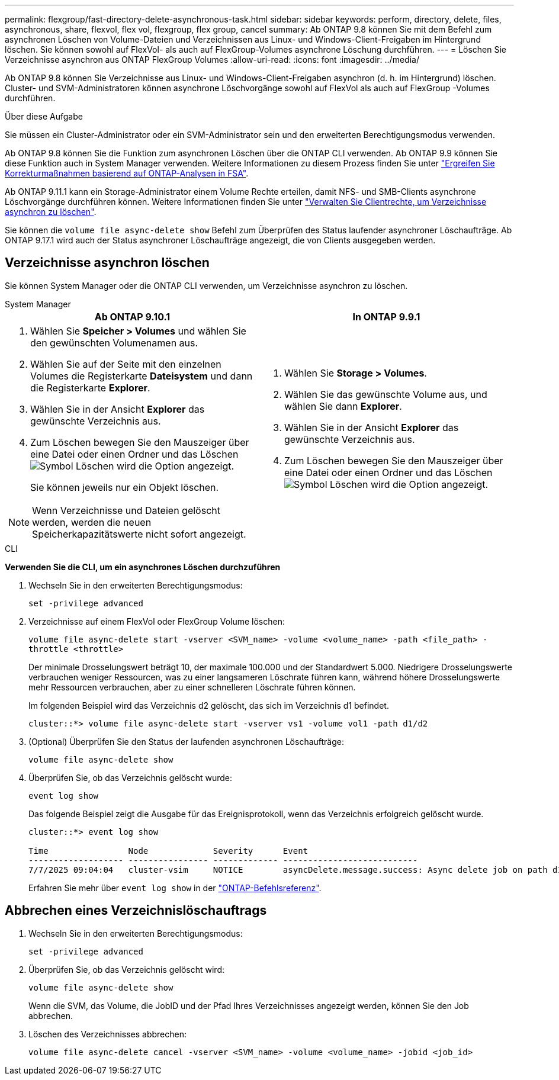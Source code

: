 ---
permalink: flexgroup/fast-directory-delete-asynchronous-task.html 
sidebar: sidebar 
keywords: perform, directory, delete, files, asynchronous, share, flexvol, flex vol, flexgroup, flex group, cancel 
summary: Ab ONTAP 9.8 können Sie mit dem Befehl zum asynchronen Löschen von Volume-Dateien und Verzeichnissen aus Linux- und Windows-Client-Freigaben im Hintergrund löschen. Sie können sowohl auf FlexVol- als auch auf FlexGroup-Volumes asynchrone Löschung durchführen. 
---
= Löschen Sie Verzeichnisse asynchron aus ONTAP FlexGroup Volumes
:allow-uri-read: 
:icons: font
:imagesdir: ../media/


[role="lead"]
Ab ONTAP 9.8 können Sie Verzeichnisse aus Linux- und Windows-Client-Freigaben asynchron (d. h. im Hintergrund) löschen. Cluster- und SVM-Administratoren können asynchrone Löschvorgänge sowohl auf FlexVol als auch auf FlexGroup -Volumes durchführen.

.Über diese Aufgabe
Sie müssen ein Cluster-Administrator oder ein SVM-Administrator sein und den erweiterten Berechtigungsmodus verwenden.

Ab ONTAP 9.8 können Sie die Funktion zum asynchronen Löschen über die ONTAP CLI verwenden. Ab ONTAP 9.9 können Sie diese Funktion auch in System Manager verwenden. Weitere Informationen zu diesem Prozess finden Sie unter link:../task_nas_file_system_analytics_take_corrective_action.html["Ergreifen Sie Korrekturmaßnahmen basierend auf ONTAP-Analysen in FSA"].

Ab ONTAP 9.11.1 kann ein Storage-Administrator einem Volume Rechte erteilen, damit NFS- und SMB-Clients asynchrone Löschvorgänge durchführen können. Weitere Informationen finden Sie unter link:manage-client-async-dir-delete-task.html["Verwalten Sie Clientrechte, um Verzeichnisse asynchron zu löschen"].

Sie können die  `volume file async-delete show` Befehl zum Überprüfen des Status laufender asynchroner Löschaufträge. Ab ONTAP 9.17.1 wird auch der Status asynchroner Löschaufträge angezeigt, die von Clients ausgegeben werden.



== Verzeichnisse asynchron löschen

Sie können System Manager oder die ONTAP CLI verwenden, um Verzeichnisse asynchron zu löschen.

[role="tabbed-block"]
====
.System Manager
--
|===
| Ab ONTAP 9.10.1 | In ONTAP 9.9.1 


 a| 
. Wählen Sie *Speicher > Volumes* und wählen Sie den gewünschten Volumenamen aus.
. Wählen Sie auf der Seite mit den einzelnen Volumes die Registerkarte *Dateisystem* und dann die Registerkarte *Explorer*.
. Wählen Sie in der Ansicht *Explorer* das gewünschte Verzeichnis aus.
. Zum Löschen bewegen Sie den Mauszeiger über eine Datei oder einen Ordner und das Löschen image:icon_trash_can_white_bg.gif["Symbol Löschen"] wird die Option angezeigt.
+
Sie können jeweils nur ein Objekt löschen.




NOTE: Wenn Verzeichnisse und Dateien gelöscht werden, werden die neuen Speicherkapazitätswerte nicht sofort angezeigt.
 a| 
. Wählen Sie *Storage > Volumes*.
. Wählen Sie das gewünschte Volume aus, und wählen Sie dann *Explorer*.
. Wählen Sie in der Ansicht *Explorer* das gewünschte Verzeichnis aus.
. Zum Löschen bewegen Sie den Mauszeiger über eine Datei oder einen Ordner und das Löschen image:icon_trash_can_white_bg.gif["Symbol Löschen"] wird die Option angezeigt.


|===
--
.CLI
--
*Verwenden Sie die CLI, um ein asynchrones Löschen durchzuführen*

. Wechseln Sie in den erweiterten Berechtigungsmodus:
+
`set -privilege advanced`

. Verzeichnisse auf einem FlexVol oder FlexGroup Volume löschen:
+
`volume file async-delete start -vserver <SVM_name> -volume <volume_name> -path <file_path> -throttle <throttle>`

+
Der minimale Drosselungswert beträgt 10, der maximale 100.000 und der Standardwert 5.000. Niedrigere Drosselungswerte verbrauchen weniger Ressourcen, was zu einer langsameren Löschrate führen kann, während höhere Drosselungswerte mehr Ressourcen verbrauchen, aber zu einer schnelleren Löschrate führen können.

+
Im folgenden Beispiel wird das Verzeichnis d2 gelöscht, das sich im Verzeichnis d1 befindet.

+
....
cluster::*> volume file async-delete start -vserver vs1 -volume vol1 -path d1/d2
....
. (Optional) Überprüfen Sie den Status der laufenden asynchronen Löschaufträge:
+
`volume file async-delete show`

. Überprüfen Sie, ob das Verzeichnis gelöscht wurde:
+
`event log show`

+
Das folgende Beispiel zeigt die Ausgabe für das Ereignisprotokoll, wenn das Verzeichnis erfolgreich gelöscht wurde.

+
....
cluster::*> event log show

Time                Node             Severity      Event
------------------- ---------------- ------------- ---------------------------
7/7/2025 09:04:04   cluster-vsim     NOTICE        asyncDelete.message.success: Async delete job on path d1/d2 of volume (MSID: 2162149232) was completed. Number of files deleted: 7, Number of directories deleted: 5. Total number of bytes deleted: 135168.
....
+
Erfahren Sie mehr über `event log show` in der link:https://docs.netapp.com/us-en/ontap-cli/event-log-show.html["ONTAP-Befehlsreferenz"^].



--
====


== Abbrechen eines Verzeichnislöschauftrags

. Wechseln Sie in den erweiterten Berechtigungsmodus:
+
`set -privilege advanced`

. Überprüfen Sie, ob das Verzeichnis gelöscht wird:
+
`volume file async-delete show`

+
Wenn die SVM, das Volume, die JobID und der Pfad Ihres Verzeichnisses angezeigt werden, können Sie den Job abbrechen.

. Löschen des Verzeichnisses abbrechen:
+
`volume file async-delete cancel -vserver <SVM_name> -volume <volume_name> -jobid <job_id>`


